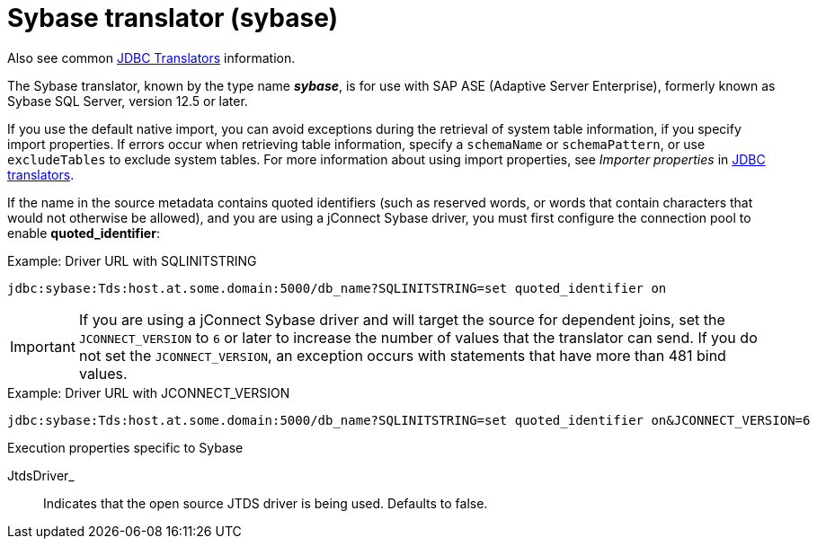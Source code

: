 // Module included in the following assemblies:
// as_jdbc-translators.adoc
[id="sybase-translator"]

= Sybase translator (sybase)

Also see common xref:jdbc-translators[JDBC Translators] information.

The Sybase translator, known by the type name *_sybase_*, is for use with SAP ASE (Adaptive Server Enterprise), formerly
known as Sybase SQL Server, version 12.5 or later.

If you use the default native import, you can avoid exceptions during the retrieval of system table information, if you specify import properties. 
If errors occur when retrieving table information, specify a `schemaName` or `schemaPattern`, or use `excludeTables` to exclude system tables. 
For more information about using import properties, see _Importer properties_ in xref:jdbc-translator[JDBC translators].

If the name in the source metadata contains quoted identifiers (such as reserved words, or words that contain characters 
that would not otherwise be allowed), and you are using a jConnect Sybase driver, you must first configure the connection pool to enable *quoted_identifier*:

.Example: Driver URL with SQLINITSTRING

[source,sql]
----
jdbc:sybase:Tds:host.at.some.domain:5000/db_name?SQLINITSTRING=set quoted_identifier on
----

IMPORTANT: If you are using a jConnect Sybase driver and will target the source for dependent joins, set the `JCONNECT_VERSION`
to `6` or later to increase the number of values that the translator can send. 
If you do not set the `JCONNECT_VERSION`, an exception occurs with statements that have more than 481 bind values.

.Example: Driver URL with JCONNECT_VERSION

[source,sql]
----
jdbc:sybase:Tds:host.at.some.domain:5000/db_name?SQLINITSTRING=set quoted_identifier on&JCONNECT_VERSION=6
----

.Execution properties specific to Sybase

JtdsDriver_:: Indicates that the open source JTDS driver is being used. 
Defaults to false.

